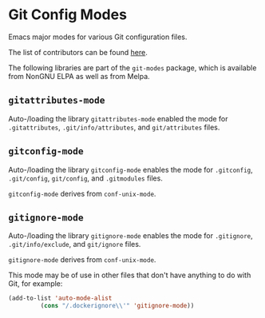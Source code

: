 * Git Config Modes

Emacs major modes for various Git configuration files.

The list of contributors can be found [[https://github.com/magit/git-modes/graphs/contributors][here]].

The following libraries are part of the ~git-modes~ package, which
is available from NonGNU ELPA as well as from Melpa.

** ~gitattributes-mode~

Auto-/loading the library ~gitattributes-mode~ enabled the mode for
~.gitattributes~, ~.git/info/attributes~, and ~git/attributes~ files.

** ~gitconfig-mode~

Auto-/loading the library ~gitconfig-mode~ enables the mode for
~.gitconfig~, ~.git/config~, ~git/config~, and ~.gitmodules~ files.

~gitconfig-mode~ derives from ~conf-unix-mode~.

** ~gitignore-mode~

Auto-/loading the library ~gitignore-mode~ enables the mode for
~.gitignore~, ~.git/info/exclude~, and ~git/ignore~ files.

~gitignore-mode~ derives from ~conf-unix-mode~.

This mode may be of use in other files that don't have anything
to do with Git, for example:

#+begin_src emacs-lisp
  (add-to-list 'auto-mode-alist
	       (cons "/.dockerignore\\'" 'gitignore-mode))
#+end_src
